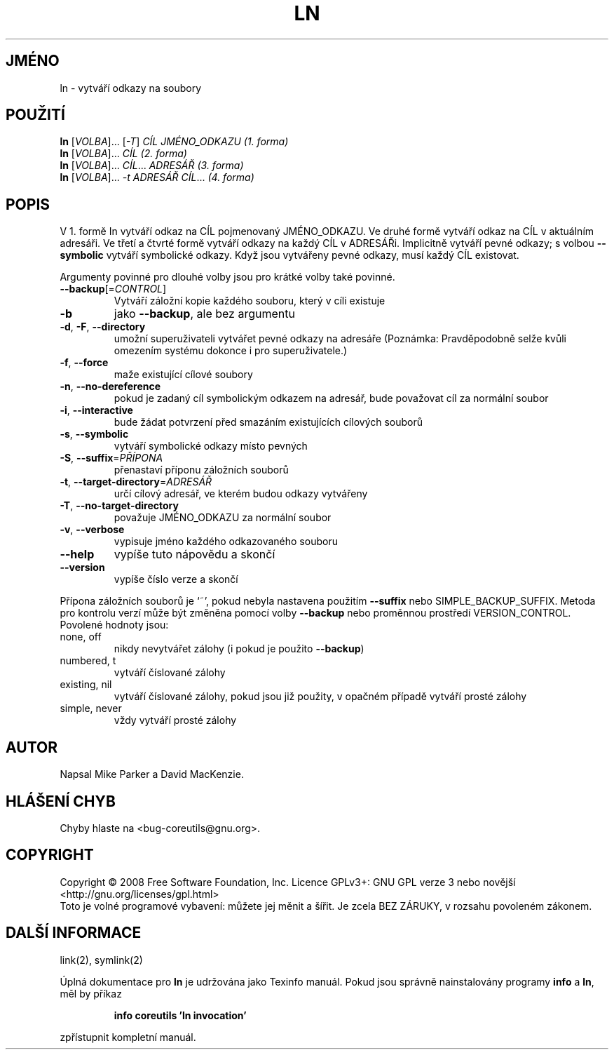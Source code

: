 .\" DO NOT MODIFY THIS FILE!  It was generated by help2man 1.35.
.\"*******************************************************************
.\"
.\" This file was generated with po4a. Translate the source file.
.\"
.\"*******************************************************************
.TH LN 1 "říjen 2008" "GNU coreutils 7.0" "Uživatelské příkazy"
.SH JMÉNO
ln \- vytváří odkazy na soubory
.SH POUŽITÍ
\fBln\fP [\fIVOLBA\fP]... [\fI\-T\fP] \fICÍL JMÉNO_ODKAZU (1. forma)\fP
.br
\fBln\fP [\fIVOLBA\fP]... \fICÍL (2. forma)\fP
.br
\fBln\fP [\fIVOLBA\fP]... \fICÍL\fP... \fIADRESÁŘ (3. forma)\fP
.br
\fBln\fP [\fIVOLBA\fP]... \fI\-t ADRESÁŘ CÍL\fP...  \fI(4. forma)\fP
.SH POPIS
.\" Add any additional description here
.PP
V 1. formě In vytváří odkaz na CÍL pojmenovaný JMÉNO_ODKAZU. Ve
druhé formě vytváří odkaz na CÍL v aktuálním adresáři. Ve třetí
a čtvrté formě vytváří odkazy na každý CÍL v
ADRESÁŘi. Implicitně vytváří pevné odkazy; s volbou \fB\-\-symbolic\fP
vytváří symbolické odkazy. Když jsou vytvářeny pevné odkazy, musí
každý CÍL existovat.
.PP
Argumenty povinné pro dlouhé volby jsou pro krátké volby také povinné.
.TP 
\fB\-\-backup\fP[=\fICONTROL\fP]
Vytváří záložní kopie každého souboru, který v cíli existuje
.TP 
\fB\-b\fP
jako \fB\-\-backup\fP, ale bez argumentu
.TP 
\fB\-d\fP, \fB\-F\fP, \fB\-\-directory\fP
umožní superuživateli vytvářet pevné odkazy na adresáře (Poznámka:
Pravděpodobně selže kvůli omezením systému dokonce i pro
superuživatele.)
.TP 
\fB\-f\fP, \fB\-\-force\fP
maže existující cílové soubory
.TP 
\fB\-n\fP, \fB\-\-no\-dereference\fP
pokud je zadaný cíl symbolickým odkazem na adresář, bude považovat
cíl za normální soubor
.TP 
\fB\-i\fP, \fB\-\-interactive\fP
bude žádat potvrzení před smazáním existujících cílových souborů
.TP 
\fB\-s\fP, \fB\-\-symbolic\fP
vytváří symbolické odkazy místo pevných
.TP 
\fB\-S\fP, \fB\-\-suffix\fP=\fIPŘÍPONA\fP
přenastaví příponu záložních souborů
.TP 
\fB\-t\fP, \fB\-\-target\-directory\fP=\fIADRESÁŘ\fP
určí cílový adresář, ve kterém budou odkazy vytvářeny
.TP 
\fB\-T\fP, \fB\-\-no\-target\-directory\fP
považuje JMÉNO_ODKAZU za normální soubor
.TP 
\fB\-v\fP, \fB\-\-verbose\fP
vypisuje jméno každého odkazovaného souboru
.TP 
\fB\-\-help\fP
vypíše tuto nápovědu a skončí
.TP 
\fB\-\-version\fP
vypíše číslo verze a skončí
.PP
Přípona záložních souborů je `~', pokud nebyla nastavena použitím
\fB\-\-suffix\fP nebo SIMPLE_BACKUP_SUFFIX. Metoda pro kontrolu verzí může
být změněna pomocí volby \fB\-\-backup\fP nebo proměnnou prostředí
VERSION_CONTROL. Povolené hodnoty jsou:
.TP 
none, off
nikdy nevytvářet zálohy (i pokud je použito \fB\-\-backup\fP)
.TP 
numbered, t
vytváří číslované zálohy
.TP 
existing, nil
vytváří číslované zálohy, pokud jsou již použity, v opačném
případě vytváří prosté zálohy
.TP 
simple, never
vždy vytváří prosté zálohy
.SH AUTOR
Napsal Mike Parker a David MacKenzie.
.SH "HLÁŠENÍ CHYB"
Chyby hlaste na <bug\-coreutils@gnu.org>.
.SH COPYRIGHT
Copyright \(co 2008 Free Software Foundation, Inc.  Licence GPLv3+: GNU GPL
verze 3 nebo novější <http://gnu.org/licenses/gpl.html>
.br
Toto je volné programové vybavení: můžete jej měnit a šířit. Je
zcela BEZ ZÁRUKY, v rozsahu povoleném zákonem.
.SH "DALŠÍ INFORMACE"
link(2), symlink(2)
.PP
Úplná dokumentace pro \fBln\fP je udržována jako Texinfo manuál. Pokud
jsou správně nainstalovány programy \fBinfo\fP a \fBln\fP, měl by příkaz
.IP
\fBinfo coreutils 'ln invocation'\fP
.PP
zpřístupnit kompletní manuál.
